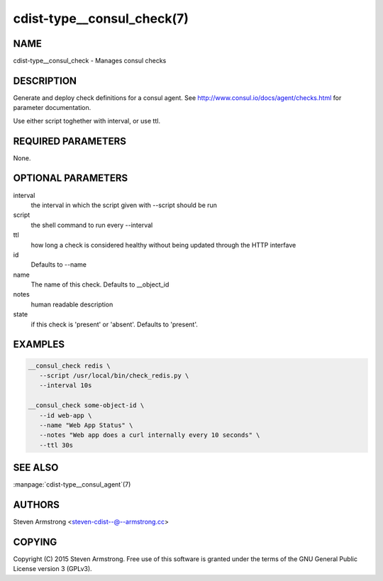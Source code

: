 cdist-type__consul_check(7)
=============================

NAME
----
cdist-type__consul_check - Manages consul checks


DESCRIPTION
-----------
Generate and deploy check definitions for a consul agent.
See http://www.consul.io/docs/agent/checks.html for parameter documentation.

Use either script toghether with interval, or use ttl.


REQUIRED PARAMETERS
-------------------
None.


OPTIONAL PARAMETERS
-------------------
interval
   the interval in which the script given with --script should be run

script
   the shell command to run every --interval

ttl
   how long a check is considered healthy without being updated through the
   HTTP interfave

id
   Defaults to --name

name
   The name of this check. Defaults to __object_id

notes
   human readable description

state
   if this check is 'present' or 'absent'. Defaults to 'present'.


EXAMPLES
--------

.. code-block:: sh

    __consul_check redis \
       --script /usr/local/bin/check_redis.py \
       --interval 10s

    __consul_check some-object-id \
       --id web-app \
       --name "Web App Status" \
       --notes "Web app does a curl internally every 10 seconds" \
       --ttl 30s


SEE ALSO
--------
:manpage:`cdist-type__consul_agent`\ (7)


AUTHORS
-------
Steven Armstrong <steven-cdist--@--armstrong.cc>


COPYING
-------
Copyright \(C) 2015 Steven Armstrong. Free use of this software is
granted under the terms of the GNU General Public License version 3 (GPLv3).
